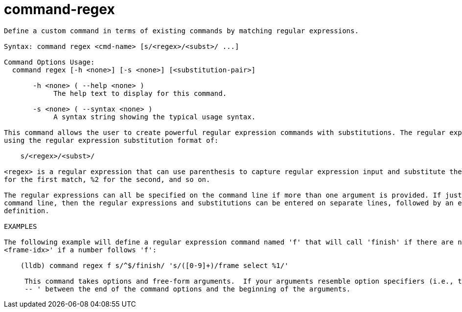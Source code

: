 = command-regex

----
Define a custom command in terms of existing commands by matching regular expressions.

Syntax: command regex <cmd-name> [s/<regex>/<subst>/ ...]

Command Options Usage:
  command regex [-h <none>] [-s <none>] [<substitution-pair>]

       -h <none> ( --help <none> )
            The help text to display for this command.

       -s <none> ( --syntax <none> )
            A syntax string showing the typical usage syntax.

This command allows the user to create powerful regular expression commands with substitutions. The regular expressions and substitutions are specified
using the regular expression substitution format of:

    s/<regex>/<subst>/

<regex> is a regular expression that can use parenthesis to capture regular expression input and substitute the captured matches in the output using %1
for the first match, %2 for the second, and so on.

The regular expressions can all be specified on the command line if more than one argument is provided. If just the command name is provided on the
command line, then the regular expressions and substitutions can be entered on separate lines, followed by an empty line to terminate the command
definition.

EXAMPLES

The following example will define a regular expression command named 'f' that will call 'finish' if there are no arguments, or 'frame select
<frame-idx>' if a number follows 'f':

    (lldb) command regex f s/^$/finish/ 's/([0-9]+)/frame select %1/'
     
     This command takes options and free-form arguments.  If your arguments resemble option specifiers (i.e., they start with a - or --), you must use '
     -- ' between the end of the command options and the beginning of the arguments.
----